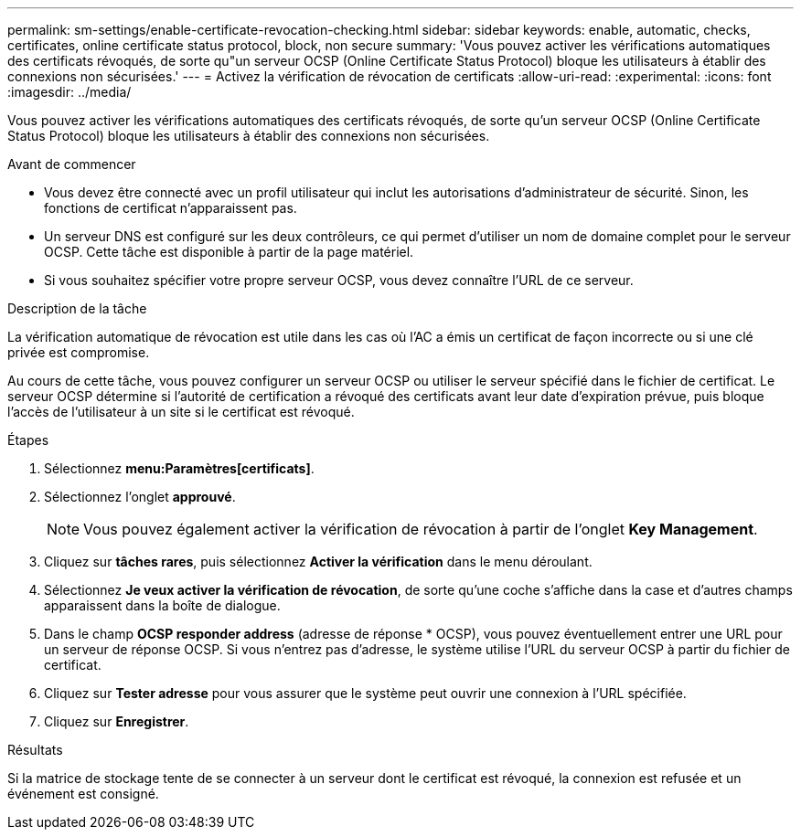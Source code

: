 ---
permalink: sm-settings/enable-certificate-revocation-checking.html 
sidebar: sidebar 
keywords: enable, automatic, checks, certificates, online certificate status protocol, block, non secure 
summary: 'Vous pouvez activer les vérifications automatiques des certificats révoqués, de sorte qu"un serveur OCSP (Online Certificate Status Protocol) bloque les utilisateurs à établir des connexions non sécurisées.' 
---
= Activez la vérification de révocation de certificats
:allow-uri-read: 
:experimental: 
:icons: font
:imagesdir: ../media/


[role="lead"]
Vous pouvez activer les vérifications automatiques des certificats révoqués, de sorte qu'un serveur OCSP (Online Certificate Status Protocol) bloque les utilisateurs à établir des connexions non sécurisées.

.Avant de commencer
* Vous devez être connecté avec un profil utilisateur qui inclut les autorisations d'administrateur de sécurité. Sinon, les fonctions de certificat n'apparaissent pas.
* Un serveur DNS est configuré sur les deux contrôleurs, ce qui permet d'utiliser un nom de domaine complet pour le serveur OCSP. Cette tâche est disponible à partir de la page matériel.
* Si vous souhaitez spécifier votre propre serveur OCSP, vous devez connaître l'URL de ce serveur.


.Description de la tâche
La vérification automatique de révocation est utile dans les cas où l'AC a émis un certificat de façon incorrecte ou si une clé privée est compromise.

Au cours de cette tâche, vous pouvez configurer un serveur OCSP ou utiliser le serveur spécifié dans le fichier de certificat. Le serveur OCSP détermine si l'autorité de certification a révoqué des certificats avant leur date d'expiration prévue, puis bloque l'accès de l'utilisateur à un site si le certificat est révoqué.

.Étapes
. Sélectionnez *menu:Paramètres[certificats]*.
. Sélectionnez l'onglet *approuvé*.
+
[NOTE]
====
Vous pouvez également activer la vérification de révocation à partir de l'onglet *Key Management*.

====
. Cliquez sur *tâches rares*, puis sélectionnez *Activer la vérification* dans le menu déroulant.
. Sélectionnez *Je veux activer la vérification de révocation*, de sorte qu'une coche s'affiche dans la case et d'autres champs apparaissent dans la boîte de dialogue.
. Dans le champ *OCSP responder address* (adresse de réponse * OCSP), vous pouvez éventuellement entrer une URL pour un serveur de réponse OCSP. Si vous n'entrez pas d'adresse, le système utilise l'URL du serveur OCSP à partir du fichier de certificat.
. Cliquez sur *Tester adresse* pour vous assurer que le système peut ouvrir une connexion à l'URL spécifiée.
. Cliquez sur *Enregistrer*.


.Résultats
Si la matrice de stockage tente de se connecter à un serveur dont le certificat est révoqué, la connexion est refusée et un événement est consigné.

